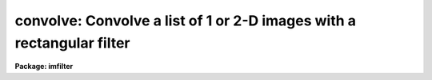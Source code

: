 .. _convolve:

convolve: Convolve a list of 1 or 2-D images with a rectangular filter
======================================================================

**Package: imfilter**

.. raw:: html

  </tr></table><p>
  <h3>Name</h3>
  <!-- BeginSection: 'NAME' -->
  <p>
  convolve -- convolve an image with an arbitrary rectangular kernel
  </p>
  <!-- EndSection:   'NAME' -->
  <h3>Usage</h3>
  <!-- BeginSection: 'USAGE' -->
  <p>
  convolve input output kernel
  </p>
  <!-- EndSection:   'USAGE' -->
  <h3>Parameters</h3>
  <!-- BeginSection: 'PARAMETERS' -->
  <dl>
  <dt><b>input</b></dt>
  <!-- Sec='PARAMETERS' Level=0 Label='input' Line='input' -->
  <dd>List of images to be convolved with the rectangular kernel.
  </dd>
  </dl>
  <dl>
  <dt><b>output</b></dt>
  <!-- Sec='PARAMETERS' Level=0 Label='output' Line='output' -->
  <dd>List of output images. The number of output images must equal the number of
  input images. If the input image name equals the output image name the
  convolved image will replace the input image.
  </dd>
  </dl>
  <dl>
  <dt><b>kernel</b></dt>
  <!-- Sec='PARAMETERS' Level=0 Label='kernel' Line='kernel' -->
  <dd>A text file name or a string listing the 2D kernel elements.
  The kernel elements are separated by whitespace or commas and the kernel rows
  are delimited by <i>row_delimiter</i>.
  In string entry mode the elements are assumed to be in row order.
  In text file entry mode the <i>last</i> row of the
  kernel is the <i>first</i> row of the text file.
  <i>Kernel</i> is requested if <i>bilinear</i> is <tt>"no"</tt>.
  </dd>
  </dl>
  <dl>
  <dt><b>xkernel</b></dt>
  <!-- Sec='PARAMETERS' Level=0 Label='xkernel' Line='xkernel' -->
  <dd>A text file or string containing the 1D x dimension component of the bilinear
  convolution kernel. The kernel elements are separated by whitespace
  or commas. <i>Xkernel</i> is requested if <i>bilinear</i> is <tt>"yes"</tt>.
  </dd>
  </dl>
  <dl>
  <dt><b>ykernel</b></dt>
  <!-- Sec='PARAMETERS' Level=0 Label='ykernel' Line='ykernel' -->
  <dd>A text file or string containing the 1D y dimension component of the bilinear
  convolution kernel. The kernel elements are separated by whitespace
  or commas. <i>Ykernel</i> is requested if <i>bilinear</i> is <tt>"yes"</tt>.
  </dd>
  </dl>
  <dl>
  <dt><b>bilinear</b></dt>
  <!-- Sec='PARAMETERS' Level=0 Label='bilinear' Line='bilinear' -->
  <dd>Is the convolution kernel bilinear? If <i>bilinear</i> is yes, then the full 2D
  convolution kernel <i>kernel</i> can be expressed as two independent 1D
  convolutions <i>xkernel</i> and <i>ykernel</i>,
  and a more efficient convolution algorithm is used.
  </dd>
  </dl>
  <dl>
  <dt><b>radsym = no</b></dt>
  <!-- Sec='PARAMETERS' Level=0 Label='radsym' Line='radsym = no' -->
  <dd>Is the convolution kernel radially symmetric? If radsym <tt>"yes"</tt>, a more efficient
  convolution algorithm is used.
  </dd>
  </dl>
  <dl>
  <dt><b>boundary = <tt>"nearest"</tt></b></dt>
  <!-- Sec='PARAMETERS' Level=0 Label='boundary' Line='boundary = "nearest"' -->
  <dd>The algorithm used to compute the values of the out of bounds pixels. The
  options are:
  <dl>
  <dt><b>nearest</b></dt>
  <!-- Sec='PARAMETERS' Level=1 Label='nearest' Line='nearest' -->
  <dd>Use the value of the nearest boundary pixel.
  </dd>
  </dl>
  <dl>
  <dt><b>constant</b></dt>
  <!-- Sec='PARAMETERS' Level=1 Label='constant' Line='constant' -->
  <dd>Use a constant value.
  </dd>
  </dl>
  <dl>
  <dt><b>reflect</b></dt>
  <!-- Sec='PARAMETERS' Level=1 Label='reflect' Line='reflect' -->
  <dd>Generate a value by reflecting around the boundary.
  </dd>
  </dl>
  <dl>
  <dt><b>wrap</b></dt>
  <!-- Sec='PARAMETERS' Level=1 Label='wrap' Line='wrap' -->
  <dd>Generate a value by wrapping around to the opposite side of the image.
  </dd>
  </dl>
  </dd>
  </dl>
  <dl>
  <dt><b>constant = 0.</b></dt>
  <!-- Sec='PARAMETERS' Level=0 Label='constant' Line='constant = 0.' -->
  <dd>The constant for constant-valued boundary extension.
  </dd>
  </dl>
  <dl>
  <dt><b>row_delimiter = <tt>";"</tt></b></dt>
  <!-- Sec='PARAMETERS' Level=0 Label='row_delimiter' Line='row_delimiter = ";"' -->
  <dd>The row delimiter character for multi-row kernels.
  </dd>
  </dl>
  <!-- EndSection:   'PARAMETERS' -->
  <h3>Description</h3>
  <!-- BeginSection: 'DESCRIPTION' -->
  <p>
  CONVOLVE convolves the list of images specified by <i>input</i> with an
  arbitrary user supplied rectangular kernel <i>kernel</i> (if <i>bilinear</i>
  is <tt>"no"</tt>) or two equivalent 1D kernels <i>xkernel</i> and <i>ykernel</i>
  (if <i>bilinear</i> is <tt>"yes"</tt>) and places the convolved images in <i>output</i>. 
  Out of bounds pixels are computed using the algorithm specified
  by <i>boundary</i>.
  </p>
  <p>
  <i>Kernel</i> or alternatively <i>xkernel</i> and <i>ykernel</i>  is either a
  text file name or a short string listing the kernel elements. 
  The kernel elements are separated by whitespace or commas and the kernel rows
  are delimited by the character <i>row_delimiter</i>. 
  In string entry mode the elements are assumed to be in row order.
  In text file entry mode the <i>last</i> row of the
  kernel is the <i>first</i> row of the text file.
  </p>
  <p>
  The parameters <i>bilinear</i> and <i>radsym</i> can be used to greatly
  speed up the convolution task for convolution kernels which have
  the appropriate mathematical form. Bilinear convolution kernels
  are those which define a function which is mathematically separable in
  the x and y dimension. In this case convolving each line of the input
  image with <i>xkernel</i> and then convolving each column of this intermediate
  image with <i>ykernel</i>, is operationally equivalent to convolving
  each point in the entire image  with the full 2D kernel <i>kernel</i>.
  Radially symmetric kernels are those which are symmetric about some
  central point.
  </p>
  <!-- EndSection:   'DESCRIPTION' -->
  <h3>Examples</h3>
  <!-- BeginSection: 'EXAMPLES' -->
  <p>
  Examples 1 and 2 use the following kernel where -1 is element 1 of row 1.
  </p>
  <pre>
  	          1.  1.  1.
  	 kernel = 0.  0.  0.
  	         -1. -1. -1.
  </pre>
  <p>
  1. Convolve an image with the above kernel using string entry mode and wrap
  around boundary extension.
  </p>
  <pre>
      cl&gt; convolve m82 m82.cnv "-1. -1. -1.; 0. 0. 0.; 1. 1. 1." bound=wrap
  </pre>
  <p>
  2. Type the contents of the kernel file fdy on the terminal. Convolve an image
  with the kernel in fdy using nearest neighbor boundary extension.
  </p>
  <pre>
      cl&gt; type fdy
  
          1. 1. 1.;
          0. 0. 0.;
          -1. -1. -1.;
  
      cl&gt; convolve m74 m74.cnv fdy
  </pre>
  <p>
  Example 3 uses the following bilinear kernel, where x# and y# are elements
  of xkernel and ykernel respectively.
  </p>
  <pre>
  	xkernel = .2500  .5000  .2500
  
  	ykernel = .2500  .5000  .2500
  
  		  .0625  .1250  .0625      y1*x1  y1*x2  y1*x3
  	 kernel = .1250  .2500  .1250   =  y2*x1  y2*x2  y2*x3
  	          .0625  .1250  .0625      y3*x1  y3*x2  y3*x3
  
  </pre>
  <p>
  3. Convolve an image with the full 2D kernel and with the the equivalent 
  1D kernels xkernel and ykernel and compare the results.
  </p>
  <pre>
      cl&gt; convolve m92 m92.1 kernel
  
      cl&gt; convolve m92 m92.2 xkernel ykernel bilinear+
  
      cl&gt; imarith m92.1 - m92.2 diff
  </pre>
  <!-- EndSection:   'EXAMPLES' -->
  <h3>Time requirements</h3>
  <!-- BeginSection: 'TIME REQUIREMENTS' -->
  <p>
  CONVOLVE requires approximately 30 and 8 cpu seconds to convolve a
  512 square real image with 17 by 17 radially symmetric convolution kernel
  using the full 2D and bilinear kernels (if appropriate) respectively
  on a Sparc Station 1.
  </p>
  <!-- EndSection:   'TIME REQUIREMENTS' -->
  <h3>Bugs</h3>
  <!-- BeginSection: 'BUGS' -->
  <!-- EndSection:   'BUGS' -->
  <h3>See also</h3>
  <!-- BeginSection: 'SEE ALSO' -->
  <p>
  gauss, laplace, gradient, boxcar
  </p>
  
  <!-- EndSection:    'SEE ALSO' -->
  
  <!-- Contents: 'NAME' 'USAGE' 'PARAMETERS' 'DESCRIPTION' 'EXAMPLES' 'TIME REQUIREMENTS' 'BUGS' 'SEE ALSO'  -->
  
